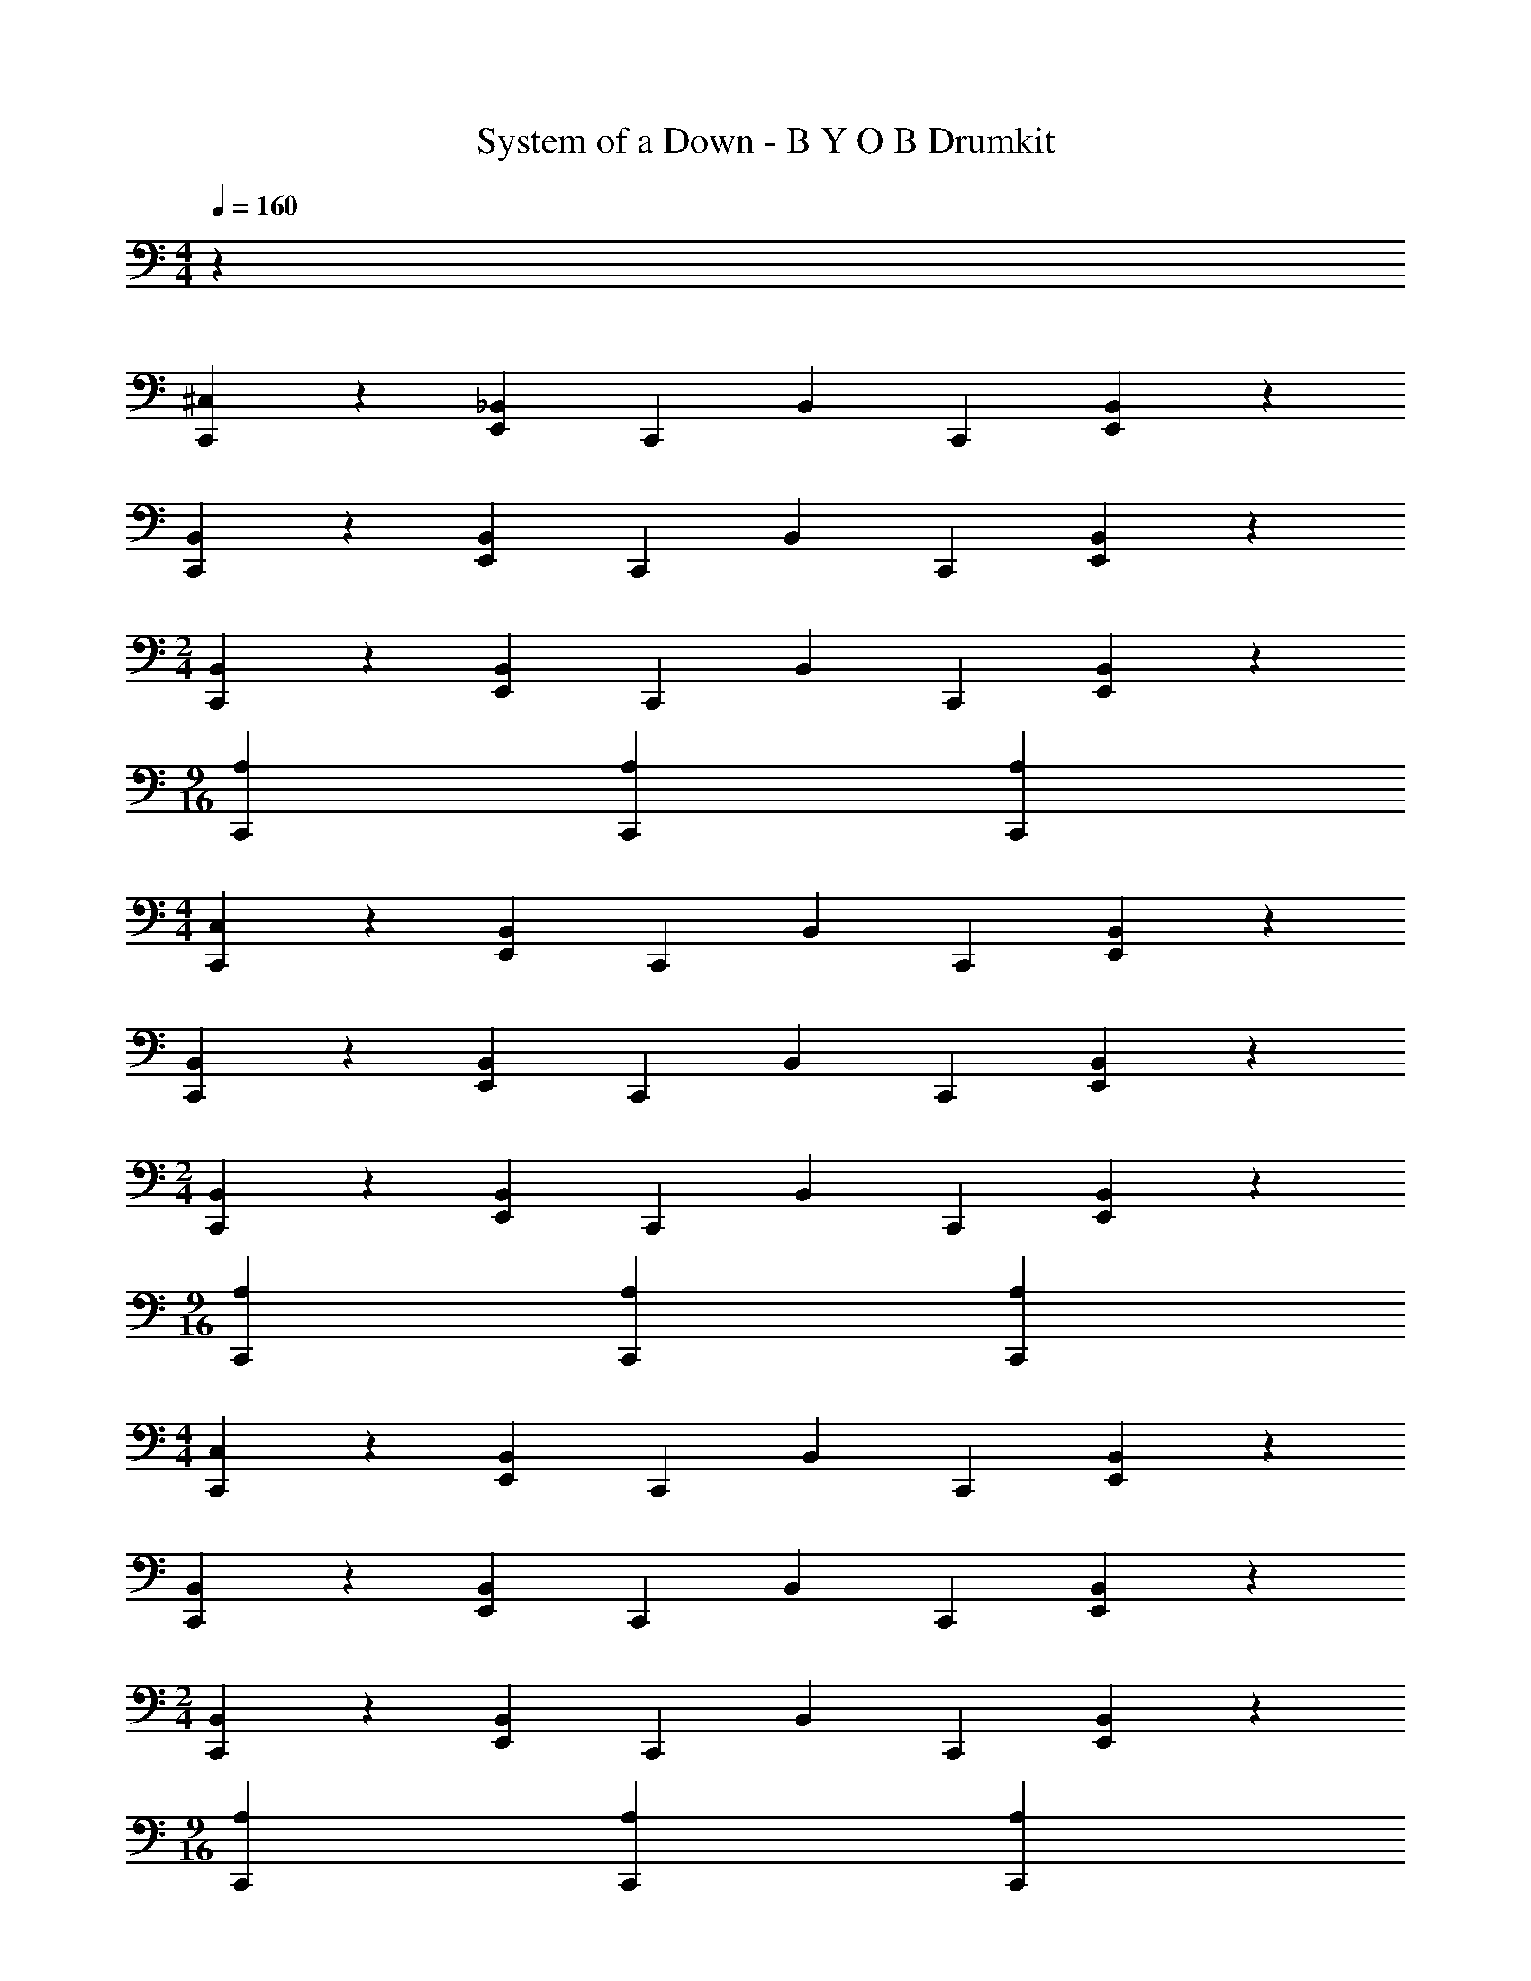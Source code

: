 X: 1
T: System of a Down - B Y O B Drumkit
Z: ABC Generated by Starbound Composer v0.8.7
L: 1/4
M: 4/4
Q: 1/4=160
K: C
z360/7 
[^C,15/28C,,15/28] z15/28 [_B,,15/28E,,15/28] C,,15/28 B,,15/28 C,,15/28 [B,,15/28E,,15/28] z15/28 
[B,,15/28C,,15/28] z15/28 [B,,15/28E,,15/28] C,,15/28 B,,15/28 C,,15/28 [B,,15/28E,,15/28] z15/28 
M: 2/4
[B,,15/28C,,15/28] z15/28 [B,,15/28E,,15/28] C,,15/28 B,,15/28 C,,15/28 [B,,15/28E,,15/28] z15/28 
M: 9/16
[A,45/28C,,45/28] [A,45/28C,,45/28] [A,45/28C,,45/28] 
M: 4/4
[C,15/28C,,15/28] z15/28 [B,,15/28E,,15/28] C,,15/28 B,,15/28 C,,15/28 [B,,15/28E,,15/28] z15/28 
[B,,15/28C,,15/28] z15/28 [B,,15/28E,,15/28] C,,15/28 B,,15/28 C,,15/28 [B,,15/28E,,15/28] z15/28 
M: 2/4
[B,,15/28C,,15/28] z15/28 [B,,15/28E,,15/28] C,,15/28 B,,15/28 C,,15/28 [B,,15/28E,,15/28] z15/28 
M: 9/16
[A,45/28C,,45/28] [A,45/28C,,45/28] [A,45/28C,,45/28] 
M: 4/4
[C,15/28C,,15/28] z15/28 [B,,15/28E,,15/28] C,,15/28 B,,15/28 C,,15/28 [B,,15/28E,,15/28] z15/28 
[B,,15/28C,,15/28] z15/28 [B,,15/28E,,15/28] C,,15/28 B,,15/28 C,,15/28 [B,,15/28E,,15/28] z15/28 
M: 2/4
[B,,15/28C,,15/28] z15/28 [B,,15/28E,,15/28] C,,15/28 B,,15/28 C,,15/28 [B,,15/28E,,15/28] z15/28 
M: 9/16
[A,45/28C,,45/28] [A,45/28C,,45/28] [A,45/28C,,45/28] 
M: 4/4
[C,15/28C,,15/28] z15/28 [B,,15/28E,,15/28] C,,15/28 B,,15/28 C,,15/28 [B,,15/28E,,15/28] z15/28 
[B,,15/28C,,15/28] z15/28 [B,,15/28E,,15/28] C,,15/28 B,,15/28 C,,15/28 [B,,15/28E,,15/28] z15/28 
M: 2/4
[B,,15/28C,,15/28] z15/28 [B,,15/28E,,15/28] C,,15/28 B,,15/28 C,,15/28 [B,,15/28E,,15/28] z15/28 
M: 9/16
[A,45/28C,,45/28] [A,45/28C,,45/28] [A,45/28C,,45/28] 
M: 4/4
z60/7 
[A,15/28C,,15/28] C,,15/28 [B,,15/28C,,15/28] [E,,15/28C,,15/28] [B,,15/28C,,15/28] C,,15/28 [B,,15/28C,,15/28] C,,15/28 
[B,,15/28C,,15/28] [E,,15/28C,,15/28] [B,,15/28C,,15/28] C,,15/28 [B,,15/28C,,15/28] C,,15/28 [B,,15/28C,,15/28] [E,,15/28C,,15/28] 
M: 2/4
[B,,15/28C,,15/28] C,,15/28 [B,,15/28C,,15/28] z15/14 [A,15/14E,,15/14] z15/28 
M: 4/4
[A,15/28C,,15/28] C,,15/28 [B,,15/28C,,15/28] [E,,15/28C,,15/28] [B,,15/28C,,15/28] C,,15/28 [B,,15/28C,,15/28] C,,15/28 
[B,,15/28C,,15/28] [E,,15/28C,,15/28] [B,,15/28C,,15/28] C,,15/28 [A,15/28C,,15/28] z45/28 
M: 2/4
z15/14 [A,45/28C,,45/28] [A,45/28C,,45/28] 
M: 4/4
[A,15/28C,,15/28] C,,15/28 [B,,15/28C,,15/28] [E,,15/28C,,15/28] [B,,15/28C,,15/28] C,,15/28 [B,,15/28C,,15/28] C,,15/28 
[B,,15/28C,,15/28] [E,,15/28C,,15/28] [B,,15/28C,,15/28] C,,15/28 [B,,15/28C,,15/28] C,,15/28 [B,,15/28C,,15/28] [E,,15/28C,,15/28] 
M: 2/4
[B,,15/28C,,15/28] C,,15/28 [B,,15/28C,,15/28] z15/14 [A,15/14E,,15/14] z15/28 
M: 4/4
[A,15/28C,,15/28] C,,15/28 [B,,15/28C,,15/28] [E,,15/28C,,15/28] [B,,15/28C,,15/28] C,,15/28 [B,,15/28C,,15/28] C,,15/28 
[B,,15/28C,,15/28] [E,,15/28C,,15/28] [B,,15/28C,,15/28] C,,15/28 [A,15/28C,,15/28] z45/28 
M: 2/4
z15/14 [A,45/28C,,45/28] [A,45/28C,,45/28] 
M: 4/4
[A,15/28C,,15/28] C,,15/28 [B,,15/28C,,15/28] [E,,15/28C,,15/28] [B,,15/28C,,15/28] C,,15/28 [B,,15/28C,,15/28] C,,15/28 
[B,,15/28C,,15/28] [E,,15/28C,,15/28] [B,,15/28C,,15/28] C,,15/28 [B,,15/28C,,15/28] C,,15/28 [B,,15/28C,,15/28] [E,,15/28C,,15/28] 
[B,,15/28C,,15/28] C,,15/28 [B,,15/28C,,15/28] C,,15/28 [B,,15/28C,,15/28] [E,,15/28C,,15/28] [B,,15/28C,,15/28] C,,15/28 
[B,,15/28C,,15/28] C,,15/28 [B,,15/28C,,15/28] [E,,15/28C,,15/28] [B,,15/28C,,15/28] C,,15/28 [B,,15/28C,,15/28] C,,15/28 
[B,,15/28C,,15/28] [E,,15/28C,,15/28] [B,,15/28C,,15/28] C,,15/28 [B,,15/28C,,15/28] C,,15/28 [B,,15/28C,,15/28] [E,,15/28C,,15/28] 
[B,,15/28C,,15/28] C,,15/28 [B,,15/28C,,15/28] z15/14 [A,15/14E,,15/14] z15/28 
[A,15/28C,,15/28] C,,15/28 [B,,15/28C,,15/28] [E,,15/28C,,15/28] [B,,15/28C,,15/28] C,,15/28 [B,,15/28C,,15/28] C,,15/28 
[B,,15/28C,,15/28] [E,,15/28C,,15/28] [B,,15/28C,,15/28] C,,15/28 [B,,15/28C,,15/28] C,,15/28 [B,,15/28C,,15/28] [E,,15/28C,,15/28] 
[B,,15/28C,,15/28] C,,15/28 [B,,15/28C,,15/28] C,,15/28 [B,,15/28C,,15/28] [E,,15/28C,,15/28] [B,,15/28C,,15/28] C,,15/28 
[B,,15/28C,,15/28] C,,15/28 [B,,15/28C,,15/28] [E,,15/28C,,15/28] [B,,15/28C,,15/28] C,,15/28 [B,,15/28C,,15/28] C,,15/28 
[B,,15/28C,,15/28] [E,,15/28C,,15/28] [B,,15/28C,,15/28] C,,15/28 [A,45/14C,,45/14] 
[A,45/14C,,45/14] 
Q: 1/4=107
[B,,15/28C,,15/28] z15/28 
[B,,15/28C,,15/28] z15/28 [B,,15/28E,,15/28] z15/28 [B,,15/28C,,15/28] z15/28 B,,15/28 z15/28 
[B,,15/28C,,15/28] z15/28 [B,,15/28E,,15/28] z15/28 B,,15/28 z15/28 [B,,15/28C,,15/28] z15/28 
[B,,15/28C,,15/28] z15/28 [B,,15/28E,,15/28] z15/28 [B,,15/28C,,15/28] z15/28 B,,15/28 z15/28 
[B,,15/28C,,15/28] z15/28 [B,,15/28E,,15/28] z15/28 B,,15/28 z15/28 [B,,15/28C,,15/28] z15/28 
[B,,15/28C,,15/28] z15/28 [B,,15/28E,,15/28] z15/28 [A,15/28C,,15/28] z15/28 B,,15/28 z15/28 
[B,,15/28C,,15/28] z15/28 [B,,15/28E,,15/28] z15/28 B,,15/28 z15/28 [B,,15/28C,,15/28] z15/28 
[B,,15/28C,,15/28] z15/28 [B,,15/28E,,15/28] z15/28 [B,,15/28C,,15/28] z45/112 E,,/8 z/112 E,,15/28 =B,,15/28 
B,,15/28 =C,15/28 B,,15/28 A,,15/28 E,,15/14 [A,15/28^F,15/28C,,15/28] F,15/28 
[_B,,15/28F,15/28] F,15/28 [F,15/28E,,15/28] F,15/28 [B,,15/28F,15/28] F,15/28 [F,15/28C,,15/28] F,15/28 
[B,,15/28F,15/28] F,15/28 [F,15/28E,,15/28] F,15/28 [B,,15/28F,15/28] [F,15/28E,,15/28] [F,15/28C,,15/28] F,15/28 
[B,,15/28F,15/28] F,15/28 [F,15/28E,,15/28] F,15/28 [B,,15/28F,15/28] F,15/28 [F,15/28C,,15/28] F,15/28 
[B,,15/28F,15/28] F,15/28 [F,15/28E,,15/28] F,15/28 [B,,15/28F,15/28] [F,15/28E,,15/28] [F,15/28C,,15/28] F,15/28 
[B,,15/28F,15/28] F,15/28 [F,15/28E,,15/28] F,15/28 [B,,15/28F,15/28] F,15/28 [F,15/28C,,15/28] F,15/28 
[B,,15/28F,15/28] F,15/28 [F,15/28E,,15/28] F,15/28 [B,,15/28F,15/28] [F,15/28E,,15/28] [F,15/28C,,15/28] F,15/28 
[B,,15/28F,15/28] F,15/28 [F,15/28E,,15/28] F,15/28 [B,,15/28F,15/28] F,15/28 [F,15/28C,,15/28] F,15/28 
[B,,15/28F,15/28] F,15/28 [F,15/28E,,15/28] F,15/28 [B,,15/28F,15/28] [F,15/28E,,15/28] [A,15/28F,15/28C,,15/28] F,15/28 
[B,,15/28F,15/28] F,15/28 [F,15/28E,,15/28] F,15/28 [B,,15/28F,15/28] F,15/28 [F,15/28C,,15/28] F,15/28 
[B,,15/28F,15/28] F,15/28 [F,15/28E,,15/28] F,15/28 [B,,15/28F,15/28] [F,15/28E,,15/28] [F,15/28C,,15/28] F,15/28 
[B,,15/28F,15/28] F,15/28 [F,15/28E,,15/28] F,15/28 [B,,15/28F,15/28] F,15/28 [F,15/28C,,15/28] F,15/28 
[B,,15/28F,15/28] F,15/28 [F,15/28E,,15/28] F,15/28 [B,,15/28F,15/28] [F,15/28E,,15/28] [F,15/28C,,15/28] F,15/28 
[B,,15/28F,15/28] F,15/28 [F,15/28E,,15/28] F,15/28 [B,,15/28F,15/28] F,15/28 [F,15/28C,,15/28] F,15/28 
[B,,15/28F,15/28] F,15/28 [F,15/28E,,15/28] F,15/28 [B,,15/28F,15/28] [F,15/28E,,15/28] [F,15/28E,,15/28C,,15/28] [F,15/28E,,15/28A,,15/28] 
[F,15/28E,,15/28G,,15/28] [F,15/28C,,15/28] [F,15/28A,,15/28] [F,15/28G,,15/28] [^C,15/14E,,15/14] z15/14 
^F,,15/14 F,,15/14 F,,15/14 
Q: 1/4=160
[A,15/28C,,15/28] C,,15/28 
[B,,15/28C,,15/28] [E,,15/28C,,15/28] [B,,15/28C,,15/28] C,,15/28 [B,,15/28C,,15/28] C,,15/28 [B,,15/28C,,15/28] [E,,15/28C,,15/28] 
[B,,15/28C,,15/28] C,,15/28 [B,,15/28C,,15/28] C,,15/28 [B,,15/28C,,15/28] [E,,15/28C,,15/28] [B,,15/28C,,15/28] C,,15/28 
[B,,15/28C,,15/28] C,,15/28 [B,,15/28C,,15/28] [E,,15/28C,,15/28] [B,,15/28C,,15/28] C,,15/28 [B,,15/28C,,15/28] C,,15/28 
[B,,15/28C,,15/28] [E,,15/28C,,15/28] [B,,15/28C,,15/28] C,,15/28 [B,,15/28C,,15/28] C,,15/28 [B,,15/28C,,15/28] [E,,15/28C,,15/28] 
[B,,15/28C,,15/28] C,,15/28 [B,,15/28C,,15/28] C,,15/28 [B,,15/28C,,15/28] [E,,15/28C,,15/28] [B,,15/28C,,15/28] C,,15/28 
[B,,15/28C,,15/28] z15/14 [A,15/14E,,15/14] z15/28 [A,15/28C,,15/28] C,,15/28 
[B,,15/28C,,15/28] [E,,15/28C,,15/28] [B,,15/28C,,15/28] C,,15/28 [B,,15/28C,,15/28] C,,15/28 [B,,15/28C,,15/28] [E,,15/28C,,15/28] 
[B,,15/28C,,15/28] C,,15/28 [B,,15/28C,,15/28] C,,15/28 [B,,15/28C,,15/28] [E,,15/28C,,15/28] [B,,15/28C,,15/28] C,,15/28 
[B,,15/28C,,15/28] C,,15/28 [B,,15/28C,,15/28] [E,,15/28C,,15/28] [B,,15/28C,,15/28] C,,15/28 [B,,15/28C,,15/28] C,,15/28 
[B,,15/28C,,15/28] [E,,15/28C,,15/28] [B,,15/28C,,15/28] C,,15/28 [B,,15/28C,,15/28] C,,15/28 [B,,15/28C,,15/28] [E,,15/28C,,15/28] 
[B,,15/28C,,15/28] C,,15/28 [A,15/7E,,15/7] z15/14 
[A,45/28E,,45/28] [A,45/28E,,45/28] [A,15/28C,,15/28] C,,15/28 
[B,,15/28C,,15/28] [E,,15/28C,,15/28] [B,,15/28C,,15/28] C,,15/28 [B,,15/28C,,15/28] C,,15/28 [B,,15/28C,,15/28] [E,,15/28C,,15/28] 
[B,,15/28C,,15/28] C,,15/28 [B,,15/28C,,15/28] C,,15/28 [B,,15/28C,,15/28] [E,,15/28C,,15/28] 
M: 2/4
[B,,15/28C,,15/28] C,,15/28 
[B,,15/28C,,15/28] z15/14 [A,15/14E,,15/14] z15/28 
M: 4/4
[A,15/28C,,15/28] C,,15/28 
[B,,15/28C,,15/28] [E,,15/28C,,15/28] [B,,15/28C,,15/28] C,,15/28 [B,,15/28C,,15/28] C,,15/28 [B,,15/28C,,15/28] [E,,15/28C,,15/28] 
[B,,15/28C,,15/28] C,,15/28 [A,15/28C,,15/28] z45/28 
M: 2/4
z15/14 
[A,45/28C,,45/28] [A,45/28C,,45/28] 
M: 4/4
[A,15/28C,,15/28] C,,15/28 
[B,,15/28C,,15/28] [E,,15/28C,,15/28] [B,,15/28C,,15/28] C,,15/28 [B,,15/28C,,15/28] C,,15/28 [B,,15/28C,,15/28] [E,,15/28C,,15/28] 
[B,,15/28C,,15/28] C,,15/28 [B,,15/28C,,15/28] C,,15/28 [B,,15/28C,,15/28] [E,,15/28C,,15/28] 
M: 2/4
[B,,15/28C,,15/28] C,,15/28 
[B,,15/28C,,15/28] z15/14 [A,15/14E,,15/14] z15/28 [B,,15/28C,,15/28] C,,15/28 
[B,,15/28C,,15/28] [E,,15/28C,,15/28] [B,,15/28C,,15/28] C,,15/28 [B,,15/28C,,15/28] C,,15/28 
M: 4/4
[B,,15/28C,,15/28] [E,,15/28C,,15/28] 
[B,,15/28C,,15/28] C,,15/28 [A,45/14C,,45/14] 
[A,45/14C,,45/14] 
Q: 1/4=107
[B,,15/28C,,15/28] z15/28 
[B,,15/28C,,15/28] z15/28 [B,,15/28E,,15/28] z15/28 [B,,15/28C,,15/28] z15/28 B,,15/28 z15/28 
[B,,15/28C,,15/28] z15/28 [B,,15/28E,,15/28] z15/28 B,,15/28 z15/28 [B,,15/28C,,15/28] z15/28 
[B,,15/28C,,15/28] z15/28 [B,,15/28E,,15/28] z15/28 [B,,15/28C,,15/28] z15/28 B,,15/28 z15/28 
[B,,15/28C,,15/28] z15/28 [B,,15/28E,,15/28] z15/28 B,,15/28 z15/28 [B,,15/28C,,15/28] z15/28 
[B,,15/28C,,15/28] z15/28 [B,,15/28E,,15/28] z15/28 [A,15/28C,,15/28] z15/28 B,,15/28 z15/28 
[B,,15/28C,,15/28] z15/28 [B,,15/28E,,15/28] z15/28 B,,15/28 z15/28 [B,,15/28C,,15/28] z15/28 
[B,,15/28C,,15/28] z15/28 [B,,15/28E,,15/28] z15/28 [B,,15/28C,,15/28] z15/28 E,,17/63 E,,67/252 =B,,15/28 
B,,15/28 =C,15/28 B,,15/28 A,,15/28 E,,15/28 E,,15/28 [A,15/28F,15/28C,,15/28] F,15/28 
[_B,,15/28F,15/28] F,15/28 [F,15/28E,,15/28] F,15/28 [B,,15/28F,15/28] F,15/28 [F,15/28C,,15/28] F,15/28 
[B,,15/28F,15/28] F,15/28 [F,15/28E,,15/28] F,15/28 [B,,15/28F,15/28] [F,15/28E,,15/28] [F,15/28C,,15/28] F,15/28 
[B,,15/28F,15/28] F,15/28 [F,15/28E,,15/28] F,15/28 [B,,15/28F,15/28] F,15/28 [F,15/28C,,15/28] F,15/28 
[B,,15/28F,15/28] F,15/28 [F,15/28E,,15/28] F,15/28 [B,,15/28F,15/28] [F,15/28E,,15/28] [F,15/28C,,15/28] F,15/28 
[B,,15/28F,15/28] F,15/28 [F,15/28E,,15/28] F,15/28 [B,,15/28F,15/28] F,15/28 [F,15/28C,,15/28] F,15/28 
[B,,15/28F,15/28] F,15/28 [F,15/28E,,15/28] F,15/28 [B,,15/28F,15/28] [F,15/28E,,15/28] [F,15/28C,,15/28] F,15/28 
[B,,15/28F,15/28] F,15/28 [F,15/28E,,15/28] F,15/28 [B,,15/28F,15/28] F,15/28 [F,15/28C,,15/28] F,15/28 
[B,,15/28F,15/28] F,15/28 [F,15/28E,,15/28] F,15/28 [B,,15/28F,15/28] [F,15/28E,,15/28] [A,15/28F,15/28C,,15/28] F,15/28 
[B,,15/28F,15/28] F,15/28 [F,15/28E,,15/28] F,15/28 [B,,15/28F,15/28] F,15/28 [F,15/28C,,15/28] F,15/28 
[B,,15/28F,15/28] F,15/28 [F,15/28E,,15/28] F,15/28 [B,,15/28F,15/28] [F,15/28E,,15/28] [F,15/28C,,15/28] F,15/28 
[B,,15/28F,15/28] F,15/28 [F,15/28E,,15/28] F,15/28 [B,,15/28F,15/28] F,15/28 [F,15/28C,,15/28] F,15/28 
[B,,15/28F,15/28] F,15/28 [F,15/28E,,15/28] F,15/28 [B,,15/28F,15/28] [F,15/28E,,15/28] [F,15/28C,,15/28] F,15/28 
[B,,15/28F,15/28] F,15/28 [F,15/28E,,15/28] F,15/28 [B,,15/28F,15/28] F,15/28 [F,15/28C,,15/28] F,15/28 
[B,,15/28F,15/28] F,15/28 [F,15/28E,,15/28] F,15/28 [B,,15/28F,15/28] [F,15/28E,,15/28] [F,15/28C,,15/28] F,15/28 
[B,,15/28F,15/28] F,15/28 [F,15/28E,,15/28] F,15/28 [B,,15/28F,15/28] F,15/28 [F,15/28C,,15/28] F,15/28 
[B,,15/28F,15/28] F,15/28 [F,15/28E,,15/28] F,15/28 [B,,15/28F,15/28] [F,15/28E,,15/28] [A,15/28F,15/28C,,15/28] F,15/28 
[B,,15/28F,15/28] F,15/28 [F,15/28E,,15/28] F,15/28 [B,,15/28F,15/28] F,15/28 [F,15/28C,,15/28] F,15/28 
[B,,15/28F,15/28] F,15/28 [F,15/28E,,15/28] F,15/28 [B,,15/28F,15/28] [F,15/28E,,15/28] [F,15/28C,,15/28] F,15/28 
[B,,15/28F,15/28] F,15/28 [F,15/28E,,15/28] F,15/28 [B,,15/28F,15/28] F,15/28 [F,15/28C,,15/28] F,15/28 
[B,,15/28F,15/28] F,15/28 [F,15/28E,,15/28] F,15/28 [B,,15/28F,15/28] [F,15/28E,,15/28] [F,15/28C,,15/28] F,15/28 
[B,,15/28F,15/28] F,15/28 [F,15/28E,,15/28] F,15/28 [B,,15/28F,15/28] F,15/28 [F,15/28C,,15/28] F,15/28 
[B,,15/28F,15/28] F,15/28 [F,15/28E,,15/28] F,15/28 [B,,15/28F,15/28] [F,15/28E,,15/28] [F,15/28C,,15/28] F,15/28 
[B,,15/28F,15/28] F,15/28 [F,15/28E,,15/28] F,15/28 [B,,15/28F,15/28] F,15/28 [F,15/28C,,15/28] F,15/28 
[B,,15/28F,15/28] F,15/28 [F,15/28E,,15/28] F,15/28 [B,,15/28F,15/28] [F,15/28E,,15/28] [A,15/28F,15/28C,,15/28] F,15/28 
[B,,15/28F,15/28] F,15/28 [F,15/28E,,15/28] F,15/28 [B,,15/28F,15/28] F,15/28 [F,15/28C,,15/28] F,15/28 
[B,,15/28F,15/28] F,15/28 [F,15/28E,,15/28] F,15/28 [B,,15/28F,15/28] [F,15/28E,,15/28] [F,15/28C,,15/28] F,15/28 
[B,,15/28F,15/28] F,15/28 [F,15/28E,,15/28] F,15/28 [B,,15/28F,15/28] F,15/28 [F,15/28C,,15/28] F,15/28 
[B,,15/28F,15/28] F,15/28 [F,15/28E,,15/28] F,15/28 [B,,15/28F,15/28] [F,15/28E,,15/28] [F,15/28C,,15/28] F,15/28 
[B,,15/28F,15/28] F,15/28 [F,15/28E,,15/28] F,15/28 [B,,15/28F,15/28] F,15/28 [F,15/28C,,15/28] F,15/28 
[B,,15/28F,15/28] F,15/28 [F,15/28E,,15/28] F,15/28 [B,,15/28F,15/28] [F,15/28E,,15/28] [F,15/28E,,15/28C,,15/28F,15/28] [F,15/28E,,15/28A,,15/28F,15/28] 
[F,15/28E,,15/28G,,15/28F,15/28] [F,15/28C,,15/28F,15/28] [F,15/28A,,15/28F,15/28] [F,15/28G,,15/28F,15/28] [F,15/28F,15/14E,,15/14] z135/28 
Q: 1/4=160
[^C,15/28C,,15/28] z15/28 [B,,15/28E,,15/28] C,,15/28 B,,15/28 C,,15/28 [B,,15/28E,,15/28] z15/28 
[B,,15/28C,,15/28] z15/28 [B,,15/28E,,15/28] C,,15/28 B,,15/28 C,,15/28 [B,,15/28E,,15/28] z15/28 
[B,,15/28C,,15/28] z15/28 [B,,15/28E,,15/28] C,,15/28 B,,15/28 C,,15/28 [B,,15/28E,,15/28] z15/28 
[B,,15/28C,,15/28] z15/28 [B,,15/28E,,15/28] C,,15/28 B,,15/28 C,,15/28 [B,,15/28E,,15/28] z15/28 
[B,,15/28C,,15/28] z15/28 [B,,15/28E,,15/28] C,,15/28 B,,15/28 C,,15/28 [B,,15/28E,,15/28] z15/28 
[B,,15/28C,,15/28] z15/28 [B,,15/28E,,15/28] C,,15/28 B,,15/28 C,,15/28 [B,,15/28E,,15/28] z15/28 
[B,,15/28C,,15/28] z15/28 [B,,15/28E,,15/28] C,,15/28 B,,15/28 C,,15/28 [B,,15/28E,,15/28] z15/28 
[B,,15/28C,,15/28] z15/28 [B,,15/28E,,15/28] C,,15/28 B,,15/28 C,,15/28 [B,,15/28E,,15/28] z15/28 
[C,15/28C,,15/28] z15/28 [B,,15/28E,,15/28] C,,15/28 B,,15/28 C,,15/28 [B,,15/28E,,15/28] z15/28 
[B,,15/28C,,15/28] z15/28 [B,,15/28E,,15/28] C,,15/28 B,,15/28 C,,15/28 [B,,15/28E,,15/28] z15/28 
[B,,15/28C,,15/28] z15/28 [B,,15/28E,,15/28] C,,15/28 B,,15/28 C,,15/28 [B,,15/28E,,15/28] z15/28 
[B,,15/28C,,15/28] z15/28 [B,,15/28E,,15/28] C,,15/28 B,,15/28 C,,15/28 [B,,15/28E,,15/28] z15/28 
[B,,15/28C,,15/28] z15/28 [B,,15/28E,,15/28] C,,15/28 B,,15/28 C,,15/28 [B,,15/28E,,15/28] z15/28 
[B,,15/28C,,15/28] z15/28 [B,,15/28E,,15/28] C,,15/28 B,,15/28 C,,15/28 [B,,15/28E,,15/28] z15/28 
[B,,15/28C,,15/28] z15/28 [B,,15/28E,,15/28] C,,15/28 B,,15/28 C,,15/28 [B,,15/28E,,15/28] z15/28 
[B,,15/28C,,15/28] z15/28 [B,,15/28E,,15/28] C,,15/28 [B,,15/28E,,15/28] C,,15/28 [B,,15/28E,,15/28] z15/28 
[A,15/28E,,15/28C,,15/28] z15/28 [B,,15/28E,,15/28C,,15/28] z15/28 [B,,15/28E,,15/28C,,15/28] z15/28 [B,,15/28E,,15/28C,,15/28] z15/28 
[B,,15/28E,,15/28C,,15/28] z15/28 [B,,15/28E,,15/28C,,15/28] z15/28 [B,,15/28E,,15/28C,,15/28] z15/28 [B,,15/28E,,15/28C,,15/28] z15/28 
[B,,15/28E,,15/28C,,15/28] z15/28 [B,,15/28E,,15/28C,,15/28] z15/28 [B,,15/28E,,15/28C,,15/28] z15/28 [B,,15/28E,,15/28C,,15/28] z15/28 
[B,,15/28E,,15/28C,,15/28] z15/28 [B,,15/28E,,15/28C,,15/28] z15/28 [B,,15/28E,,15/28C,,15/28] z15/28 [B,,15/28E,,15/28C,,15/28] z15/28 
[A,15/28E,,15/28C,,15/28] z15/28 [B,,15/28E,,15/28C,,15/28] z15/28 [B,,15/28E,,15/28C,,15/28] z15/28 [B,,15/28E,,15/28C,,15/28] z15/28 
[B,,15/28E,,15/28C,,15/28] z15/28 [B,,15/28E,,15/28C,,15/28] z15/28 [B,,15/28E,,15/28C,,15/28] z15/28 [B,,15/28E,,15/28C,,15/28] z15/28 
[B,,15/28E,,15/28C,,15/28] z15/28 [B,,15/28E,,15/28C,,15/28] z15/28 [B,,15/28E,,15/28C,,15/28] z15/28 [B,,15/28E,,15/28C,,15/28] z15/28 
[B,,15/28E,,15/28C,,15/28] z15/28 [B,,15/28E,,15/28C,,15/28] z15/28 [B,,15/28E,,15/28C,,15/28] z15/28 [B,,15/28E,,15/28C,,15/28] z15/28 
[C,15/28C,,15/28] z15/28 [B,,15/28E,,15/28] C,,15/28 B,,15/28 C,,15/28 [B,,15/28E,,15/28] z15/28 
[B,,15/28C,,15/28] z15/28 [B,,15/28E,,15/28] C,,15/28 B,,15/28 C,,15/28 [B,,15/28E,,15/28] z15/28 
[B,,15/28C,,15/28] z15/28 [B,,15/28E,,15/28] C,,15/28 B,,15/28 C,,15/28 [B,,15/28E,,15/28] z15/28 
[B,,15/28C,,15/28] z15/28 [B,,15/28E,,15/28] C,,15/28 B,,15/28 C,,15/28 [B,,15/28E,,15/28] z15/28 
[C,15/28C,,15/28] z15/28 [B,,15/28E,,15/28] C,,15/28 B,,15/28 C,,15/28 [B,,15/28E,,15/28] z15/28 
[B,,15/28C,,15/28] z15/28 [B,,15/28E,,15/28] C,,15/28 B,,15/28 C,,15/28 [B,,15/28E,,15/28] z15/28 
[C,15/28C,,15/28] z15/4 
E,,15/28 E,,15/28 z15/28 =C,15/28 C,15/28 z15/28 =B,,15/28 B,,15/28 
[^C,15/28C,,15/28] z15/4 
E,,15/28 E,,15/28 z15/28 =C,15/28 C,15/28 z15/28 B,,15/28 B,,15/28 
[^C,15/28C,,15/28] z15/4 
E,,15/28 E,,15/28 z15/28 =C,15/28 C,15/28 z15/28 B,,15/28 B,,15/28 
[^C,60/7C,,60/7] 
[A,15/28C,,15/28] C,,15/28 [_B,,15/28C,,15/28] [E,,15/28C,,15/28] [B,,15/28C,,15/28] C,,15/28 [B,,15/28C,,15/28] C,,15/28 
[B,,15/28C,,15/28] [E,,15/28C,,15/28] [B,,15/28C,,15/28] C,,15/28 [B,,15/28C,,15/28] C,,15/28 [B,,15/28C,,15/28] [E,,15/28C,,15/28] 
[B,,15/28C,,15/28] C,,15/28 [B,,15/28C,,15/28] C,,15/28 [B,,15/28C,,15/28] [E,,15/28C,,15/28] [B,,15/28C,,15/28] C,,15/28 
[B,,15/28C,,15/28] C,,15/28 [B,,15/28C,,15/28] [E,,15/28C,,15/28] [B,,15/28C,,15/28] C,,15/28 [B,,15/28C,,15/28] C,,15/28 
[B,,15/28C,,15/28] [E,,15/28C,,15/28] [B,,15/28C,,15/28] C,,15/28 [B,,15/28C,,15/28] C,,15/28 [B,,15/28C,,15/28] [E,,15/28C,,15/28] 
[B,,15/28C,,15/28] C,,15/28 [B,,15/28C,,15/28] z15/14 [A,15/14E,,15/14] z15/28 
[A,15/28C,,15/28] C,,15/28 [B,,15/28C,,15/28] [E,,15/28C,,15/28] [B,,15/28C,,15/28] C,,15/28 [B,,15/28C,,15/28] C,,15/28 
[B,,15/28C,,15/28] [E,,15/28C,,15/28] [B,,15/28C,,15/28] C,,15/28 [B,,15/28C,,15/28] C,,15/28 [B,,15/28C,,15/28] [E,,15/28C,,15/28] 
[B,,15/28C,,15/28] C,,15/28 [B,,15/28C,,15/28] C,,15/28 [B,,15/28C,,15/28] [E,,15/28C,,15/28] [B,,15/28C,,15/28] C,,15/28 
[B,,15/28C,,15/28] C,,15/28 [B,,15/28C,,15/28] [E,,15/28C,,15/28] [B,,15/28C,,15/28] C,,15/28 [B,,15/28C,,15/28] C,,15/28 
[B,,15/28C,,15/28] [E,,15/28C,,15/28] [B,,15/28C,,15/28] C,,15/28 [A,15/7E,,15/7] z15/14 
[A,45/28E,,45/28] [A,45/28E,,45/28] [A,15/28C,,15/28] C,,15/28 
[B,,15/28C,,15/28] [E,,15/28C,,15/28] [B,,15/28C,,15/28] C,,15/28 [B,,15/28C,,15/28] C,,15/28 [B,,15/28C,,15/28] [E,,15/28C,,15/28] 
[B,,15/28C,,15/28] C,,15/28 [B,,15/28C,,15/28] C,,15/28 [B,,15/28C,,15/28] [E,,15/28C,,15/28] 
M: 2/4
[B,,15/28C,,15/28] C,,15/28 
[B,,15/28C,,15/28] z15/14 [A,15/14E,,15/14] z15/28 
M: 4/4
[A,15/28C,,15/28] C,,15/28 
[B,,15/28C,,15/28] [E,,15/28C,,15/28] [B,,15/28C,,15/28] C,,15/28 [B,,15/28C,,15/28] C,,15/28 [B,,15/28C,,15/28] [E,,15/28C,,15/28] 
[B,,15/28C,,15/28] C,,15/28 [A,15/28C,,15/28] z45/28 
M: 2/4
z15/14 
[A,45/28C,,45/28] [A,45/28C,,45/28] 
M: 4/4
[A,15/28C,,15/28] C,,15/28 
[B,,15/28C,,15/28] [E,,15/28C,,15/28] [B,,15/28C,,15/28] C,,15/28 [B,,15/28C,,15/28] C,,15/28 [B,,15/28C,,15/28] [E,,15/28C,,15/28] 
[B,,15/28C,,15/28] C,,15/28 [B,,15/28C,,15/28] C,,15/28 [B,,15/28C,,15/28] [E,,15/28C,,15/28] 
M: 2/4
[B,,15/28C,,15/28] C,,15/28 
[B,,15/28C,,15/28] z15/14 [A,15/14E,,15/14] z15/28 [B,,15/28C,,15/28] C,,15/28 
[B,,15/28C,,15/28] [E,,15/28C,,15/28] [B,,15/28C,,15/28] C,,15/28 [B,,15/28C,,15/28] C,,15/28 
M: 4/4
[B,,15/28C,,15/28] [E,,15/28C,,15/28] 
[B,,15/28C,,15/28] C,,15/28 [A,45/14C,,45/14] 
[A,45/14C,,45/14] 
Q: 1/4=107
[B,,15/28C,,15/28] z15/28 
[B,,15/28C,,15/28] z15/28 [B,,15/28E,,15/28] z15/28 [B,,15/28C,,15/28] z15/28 B,,15/28 z15/28 
[B,,15/28C,,15/28] z15/28 [B,,15/28E,,15/28] z15/28 B,,15/28 z15/28 [B,,15/28C,,15/28] z15/28 
[B,,15/28C,,15/28] z15/28 [B,,15/28E,,15/28] z15/28 [B,,15/28C,,15/28] z15/28 B,,15/28 z15/28 
[B,,15/28C,,15/28] z15/28 [B,,15/28E,,15/28] z15/28 B,,15/28 z15/28 [B,,15/28C,,15/28] z15/28 
[B,,15/28C,,15/28] z15/28 [B,,15/28E,,15/28] z15/28 [A,15/28C,,15/28] z15/28 B,,15/28 z15/28 
[B,,15/28C,,15/28] z15/28 [B,,15/28E,,15/28] z15/28 B,,15/28 z15/28 [B,,15/28C,,15/28] z15/28 
[B,,15/28C,,15/28] z15/28 [B,,15/28E,,15/28] z15/28 [B,,15/28C,,15/28] z15/28 E,,19/70 E,,37/140 =B,,15/28 
B,,15/28 =C,15/28 B,,15/28 A,,15/28 E,,15/28 E,,15/28 [A,15/28F,15/28C,,15/28] F,15/28 
[_B,,15/28F,15/28] F,15/28 [F,15/28E,,15/28] F,15/28 [B,,15/28F,15/28] F,15/28 [F,15/28C,,15/28] F,15/28 
[B,,15/28F,15/28] F,15/28 [F,15/28E,,15/28] F,15/28 [B,,15/28F,15/28] [F,15/28E,,15/28] [F,15/28C,,15/28] F,15/28 
[B,,15/28F,15/28] F,15/28 [F,15/28E,,15/28] F,15/28 [B,,15/28F,15/28] F,15/28 [F,15/28C,,15/28] F,15/28 
[B,,15/28F,15/28] F,15/28 [F,15/28E,,15/28] F,15/28 [B,,15/28F,15/28] [F,15/28E,,15/28] [F,15/28C,,15/28] F,15/28 
[B,,15/28F,15/28] F,15/28 [F,15/28E,,15/28] F,15/28 [B,,15/28F,15/28] F,15/28 [F,15/28C,,15/28] F,15/28 
[B,,15/28F,15/28] F,15/28 [F,15/28E,,15/28] F,15/28 [B,,15/28F,15/28] [F,15/28E,,15/28] [F,15/28C,,15/28] F,15/28 
[B,,15/28F,15/28] F,15/28 [F,15/28E,,15/28] F,15/28 [B,,15/28F,15/28] F,15/28 [F,15/28C,,15/28] F,15/28 
[B,,15/28F,15/28] F,15/28 [F,15/28E,,15/28] F,15/28 [B,,15/28F,15/28] [F,15/28E,,15/28] [A,15/28F,15/28C,,15/28] F,15/28 
[B,,15/28F,15/28] F,15/28 [F,15/28E,,15/28] F,15/28 [B,,15/28F,15/28] F,15/28 [F,15/28C,,15/28] F,15/28 
[B,,15/28F,15/28] F,15/28 [F,15/28E,,15/28] F,15/28 [B,,15/28F,15/28] [F,15/28E,,15/28] [F,15/28C,,15/28] F,15/28 
[B,,15/28F,15/28] F,15/28 [F,15/28E,,15/28] F,15/28 [B,,15/28F,15/28] F,15/28 [F,15/28C,,15/28] F,15/28 
[B,,15/28F,15/28] F,15/28 [F,15/28E,,15/28] F,15/28 [B,,15/28F,15/28] [F,15/28E,,15/28] [F,15/28C,,15/28] F,15/28 
[B,,15/28F,15/28] F,15/28 [F,15/28E,,15/28] F,15/28 [B,,15/28F,15/28] F,15/28 [F,15/28C,,15/28] F,15/28 
[B,,15/28F,15/28] F,15/28 [F,15/28E,,15/28] F,15/28 [B,,15/28F,15/28] [F,15/28E,,15/28] [F,15/28C,,15/28] F,15/28 
[B,,15/28F,15/28] F,15/28 [F,15/28E,,15/28] F,15/28 [B,,15/28F,15/28] F,15/28 [F,15/28C,,15/28] F,15/28 
[B,,15/28F,15/28] F,15/28 [F,15/28E,,15/28] F,15/28 [B,,15/28F,15/28] [F,15/28E,,15/28] [A,15/28F,15/28C,,15/28] F,15/28 
[B,,15/28F,15/28] F,15/28 [F,15/28E,,15/28] F,15/28 [B,,15/28F,15/28] F,15/28 [F,15/28C,,15/28] F,15/28 
[B,,15/28F,15/28] F,15/28 [F,15/28E,,15/28] F,15/28 [B,,15/28F,15/28] [F,15/28E,,15/28] [F,15/28C,,15/28] F,15/28 
[B,,15/28F,15/28] F,15/28 [F,15/28E,,15/28] F,15/28 [B,,15/28F,15/28] F,15/28 [F,15/28C,,15/28] F,15/28 
[B,,15/28F,15/28] F,15/28 [F,15/28E,,15/28] F,15/28 [B,,15/28F,15/28] [F,15/28E,,15/28] [F,15/28C,,15/28] F,15/28 
[B,,15/28F,15/28] F,15/28 [F,15/28E,,15/28] F,15/28 [B,,15/28F,15/28] F,15/28 [F,15/28C,,15/28] F,15/28 
[B,,15/28F,15/28] F,15/28 [F,15/28E,,15/28] F,15/28 [B,,15/28F,15/28] [F,15/28E,,15/28] [F,15/28C,,15/28] F,15/28 
[B,,15/28F,15/28] F,15/28 [F,15/28E,,15/28] F,15/28 [B,,15/28F,15/28] F,15/28 [F,15/28C,,15/28] F,15/28 
[B,,15/28F,15/28] F,15/28 [F,15/28E,,15/28] F,15/28 [B,,15/28F,15/28] [F,15/28E,,15/28] [A,15/28F,15/28C,,15/28] F,15/28 
[B,,15/28F,15/28] F,15/28 [F,15/28E,,15/28] F,15/28 [B,,15/28F,15/28] F,15/28 [F,15/28C,,15/28] F,15/28 
[B,,15/28F,15/28] F,15/28 [F,15/28E,,15/28] F,15/28 [B,,15/28F,15/28] [F,15/28E,,15/28] [F,15/28C,,15/28] F,15/28 
[B,,15/28F,15/28] F,15/28 [F,15/28E,,15/28] F,15/28 [B,,15/28F,15/28] F,15/28 [F,15/28C,,15/28] F,15/28 
[B,,15/28F,15/28] F,15/28 [F,15/28E,,15/28] F,15/28 [B,,15/28F,15/28] [F,15/28E,,15/28] 
Q: 1/4=160
[A,15/28E,,15/28C,,15/28] z15/28 
[B,,15/28E,,15/28C,,15/28] z15/28 [B,,15/28E,,15/28C,,15/28] z15/28 [B,,15/28E,,15/28C,,15/28] z15/28 [B,,15/28E,,15/28C,,15/28] z15/28 
[B,,15/28E,,15/28C,,15/28] z15/28 [B,,15/28E,,15/28C,,15/28] z15/28 [B,,15/28E,,15/28C,,15/28] z15/28 [B,,15/28E,,15/28C,,15/28] z15/28 
[B,,15/28E,,15/28C,,15/28] z15/28 [B,,15/28E,,15/28C,,15/28] z15/28 [B,,15/28E,,15/28C,,15/28] z15/28 [B,,15/28E,,15/28C,,15/28] z15/28 
[B,,15/28E,,15/28C,,15/28] z15/28 [B,,15/28E,,15/28C,,15/28] z15/28 [B,,15/28E,,15/28C,,15/28] z15/28 [A,15/28E,,15/28C,,15/28] z15/28 
[B,,15/28E,,15/28C,,15/28] z15/28 [B,,15/28E,,15/28C,,15/28] z15/28 [B,,15/28E,,15/28C,,15/28] z15/28 [B,,15/28E,,15/28C,,15/28] z15/28 
[B,,15/28E,,15/28C,,15/28] z15/28 [B,,15/28E,,15/28C,,15/28] z15/28 [B,,15/28E,,15/28C,,15/28] z15/28 [B,,15/28E,,15/28C,,15/28] z15/28 
[B,,15/28E,,15/28C,,15/28] z15/28 [B,,15/28E,,15/28C,,15/28] z15/28 [B,,15/28E,,15/28C,,15/28] z15/28 [B,,15/28E,,15/28C,,15/28] z15/28 
[B,,15/28E,,15/28C,,15/28] z15/28 [B,,15/28E,,15/28C,,15/28] z15/28 [B,,15/28E,,15/28C,,15/28] z15/28 [^C,15/28C,,15/28] z15/28 
[B,,15/28E,,15/28] C,,15/28 B,,15/28 C,,15/28 [B,,15/28E,,15/28] z15/28 [B,,15/28C,,15/28] z15/28 
[B,,15/28E,,15/28] C,,15/28 B,,15/28 C,,15/28 [B,,15/28E,,15/28] z15/28 [B,,15/28C,,15/28] z15/28 
[B,,15/28E,,15/28] C,,15/28 B,,15/28 C,,15/28 [B,,15/28E,,15/28] z15/28 [B,,15/28C,,15/28] z15/28 
[B,,15/28E,,15/28] C,,15/28 B,,15/28 C,,15/28 [B,,15/28E,,15/28] z15/28 [C,15/28C,,15/28] z15/28 
[B,,15/28E,,15/28] C,,15/28 B,,15/28 C,,15/28 [B,,15/28E,,15/28] z15/28 [B,,15/28C,,15/28] z15/28 
[B,,15/28E,,15/28] C,,15/28 B,,15/28 C,,15/28 [B,,15/28E,,15/28] z15/28 [C,15/28C,,15/28] z15/4 
E,,15/28 E,,15/28 z15/28 =C,15/28 C,15/28 z15/28 =B,,15/28 B,,15/28 
[^C,15/28C,,15/28] z15/4 
E,,15/28 E,,15/28 z15/28 =C,15/28 C,15/28 z15/28 B,,15/28 B,,15/28 
[^C,15/28C,,15/28] z15/4 
E,,15/28 E,,15/28 z15/28 =C,15/28 C,15/28 z15/28 B,,15/28 B,,15/28 
[^C,60/7C,,60/7] 
[C,15/28C,,15/28] z15/14 C,,15/28 [_B,,15/28E,,15/28] z15/14 E,,15/28 
[B,,15/28C,,15/28] z45/28 [B,,15/28E,,15/28] z15/28 C,,15/28 z15/28 
[B,,15/28C,,15/28] z15/14 C,,15/28 [B,,15/28E,,15/28] z15/14 E,,15/28 
[B,,15/28C,,15/28] z45/28 [B,,15/28E,,15/28] z15/28 C,,15/28 z15/28 
[C,15/28C,,15/28] z15/14 C,,15/28 [B,,15/28E,,15/28] z15/14 E,,15/28 
[B,,15/28C,,15/28] z45/28 [B,,15/28E,,15/28] z15/28 C,,15/28 z15/28 
[B,,15/28C,,15/28] z15/14 C,,15/28 [B,,15/28E,,15/28] z15/14 E,,15/28 
[B,,15/28C,,15/28] z45/28 [B,,15/28E,,15/28] z15/28 C,,15/28 z15/28 
[C,15/28C,,15/28] z15/14 C,,15/28 [B,,15/28E,,15/28] z15/14 E,,15/28 
[B,,15/28C,,15/28] z45/28 [B,,15/28E,,15/28] z15/28 C,,15/28 z15/28 
[B,,15/28C,,15/28] z15/14 C,,15/28 [B,,15/28E,,15/28] z15/14 E,,15/28 
[B,,15/28C,,15/28] z45/28 [B,,15/28E,,15/28] z15/28 C,,15/28 z15/28 
[B,,15/28C,,15/28] z15/14 C,,15/28 [B,,15/28E,,15/28] z15/14 E,,15/28 
[B,,15/28C,,15/28] z45/28 [B,,15/28E,,15/28] z15/28 C,,15/28 z15/28 
[B,,15/28C,,15/28] z15/14 C,,15/28 [B,,15/28E,,15/28] z303/224 
=C,/4 z/224 C,15/28 z45/28 [B,,15/28E,,15/28C,,15/28] z15/28 [B,,15/28E,,15/28C,,15/28] 
